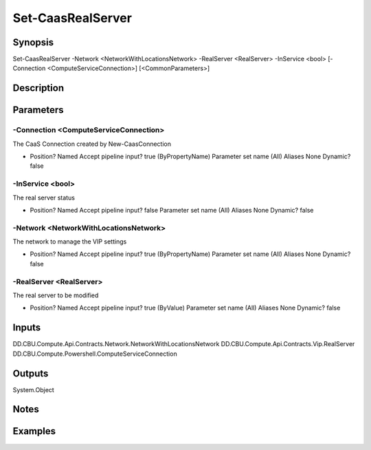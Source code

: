 ﻿
Set-CaasRealServer
===================

Synopsis
--------

.. code-block:: powershell
    
    
Set-CaasRealServer -Network <NetworkWithLocationsNetwork> -RealServer <RealServer> -InService <bool> [-Connection <ComputeServiceConnection>] [<CommonParameters>]





Description
-----------



Parameters
----------




-Connection <ComputeServiceConnection>
~~~~~~~~~

The CaaS Connection created by New-CaasConnection

*     Position?                    Named     Accept pipeline input?       true (ByPropertyName)     Parameter set name           (All)     Aliases                      None     Dynamic?                     false





-InService <bool>
~~~~~~~~~

The real server status

*     Position?                    Named     Accept pipeline input?       false     Parameter set name           (All)     Aliases                      None     Dynamic?                     false





-Network <NetworkWithLocationsNetwork>
~~~~~~~~~

The network to manage the VIP settings

*     Position?                    Named     Accept pipeline input?       true (ByPropertyName)     Parameter set name           (All)     Aliases                      None     Dynamic?                     false





-RealServer <RealServer>
~~~~~~~~~

The real server to be modified

*     Position?                    Named     Accept pipeline input?       true (ByValue)     Parameter set name           (All)     Aliases                      None     Dynamic?                     false





Inputs
------

DD.CBU.Compute.Api.Contracts.Network.NetworkWithLocationsNetwork
DD.CBU.Compute.Api.Contracts.Vip.RealServer
DD.CBU.Compute.Powershell.ComputeServiceConnection


Outputs
-------

System.Object

Notes
-----



Examples
---------


